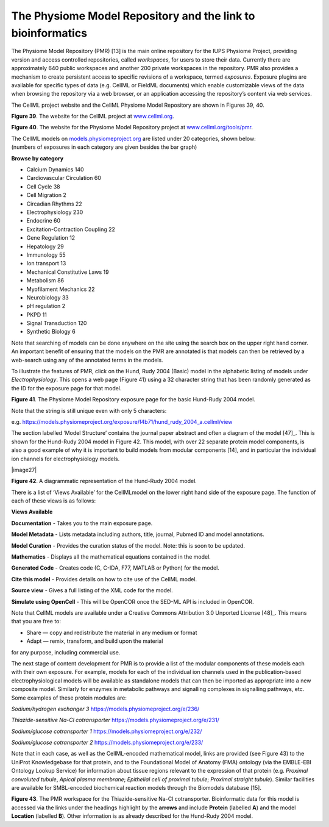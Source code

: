 
============================================================
The Physiome Model Repository and the link to bioinformatics
============================================================

The Physiome Model Repository (PMR) [13] is the main online repository
for the IUPS Physiome Project, providing version and access controlled
repositories, called *workspaces*, for users to store their data.
Currently there are approximately 640 public workspaces and another 200
private workspaces in the repository. PMR also provides a mechanism to
create persistent access to specific revisions of a workspace, termed
*exposures*. Exposure plugins are available for specific types of data
(e.g. CellML or FieldML documents) which enable customizable views of
the data when browsing the repository via a web browser, or an
application accessing the repository’s content via web services.

The CellML project website and the CellML Physiome Model Repository are
shown in Figures 39, 40.

**Figure 39**. The website for the CellML project at
`www.cellml.org <http://www.cellml.org>`__.

**Figure 40**. The website for the Physiome Model Repository project at
`www.cellml.org/tools/pmr <http://www.cellml.org/tools/pmr>`__.

| The CellML models on
  `models.physiomeproject.org <https://models.physiomeproject.org>`__
  are listed under 20 categories, shown below:
| (numbers of exposures in each category are given besides the bar
  graph)

**Browse by category**

-  Calcium Dynamics 140

-  Cardiovascular Circulation 60

-  Cell Cycle 38

-  Cell Migration 2

-  Circadian Rhythms 22

-  Electrophysiology 230

-  Endocrine 60

-  Excitation-Contraction Coupling 22

-  Gene Regulation 12

-  Hepatology 29

-  Immunology 55

-  Ion transport 13

-  Mechanical Constitutive Laws 19

-  Metabolism 86

-  Myofilament Mechanics 22

-  Neurobiology 33

-  pH regulation 2

-  PKPD 11

-  Signal Transduction 120

-  Synthetic Biology 6

Note that searching of models can be done anywhere on the site using the
search box on the upper right hand corner. An important benefit of
ensuring that the models on the PMR are annotated is that models can
then be retrieved by a web-search using any of the annotated terms in
the models.

To illustrate the features of PMR, click on the Hund, Rudy 2004 (Basic)
model in the alphabetic listing of models under *Electrophysiology*.
This opens a web page (Figure 41) using a 32 character string that has
been randomly generated as the ID for the exposure page for that model.

**Figure 41**. The Physiome Model Repository exposure page for the basic
Hund-Rudy 2004 model.

Note that the string is still unique even with only 5 characters:

e.g.
https://models.physiomeproject.org/exposure/f4b71/hund_rudy_2004_a.cellml/view

The section labelled ‘Model Structure’ contains the journal paper
abstract and often a diagram of the model [47]_. This is shown for the
Hund-Rudy 2004 model in Figure 42. This model, with over 22 separate
protein model components, is also a good example of why it is important
to build models from modular components [14], and in particular the
individual ion channels for electrophysiology models.

|image27|

**Figure 42**. A diagrammatic representation of the Hund-Rudy 2004
model.

There is a list of ‘Views Available’ for the CellMLmodel on the lower
right hand side of the exposure page. The function of each of these
views is as follows:

**Views Available**

**Documentation** - Takes you to the main exposure page.

**Model Metadata** - Lists metadata including authors, title, journal,
Pubmed ID and model annotations.

**Model Curation** - Provides the curation status of the model. Note:
this is soon to be updated.

**Mathematics** - Displays all the mathematical equations contained in
the model.

**Generated Code** - Creates code (C, C-IDA, F77, MATLAB or Python) for
the model.

**Cite this model** - Provides details on how to cite use of the CellML
model.

**Source view** - Gives a full listing of the XML code for the model.

**Simulate using OpenCell** - This will be OpenCOR once the SED-ML API
is included in OpenCOR.

Note that CellML models are available under a Creative Commons
Attribution 3.0 Unported License [48]_. This means that you are free to:

-  Share — copy and redistribute the material in any medium or format

-  Adapt — remix, transform, and build upon the material

for any purpose, including commercial use.

The next stage of content development for PMR is to provide a list of
the modular components of these models each with their own exposure. For
example, models for each of the individual ion channels used in the
publication-based electrophysiological models will be available as
standalone models that can then be imported as appropriate into a new
composite model. Similarly for enzymes in metabolic pathways and
signalling complexes in signalling pathways, etc. Some examples of these
protein modules are:

*Sodium/hydrogen exchanger 3* https://models.physiomeproject.org/e/236/

*Thiazide-sensitive Na-Cl cotransporter*
https://models.physiomeproject.org/e/231/

*Sodium/glucose cotransporter 1*
https://models.physiomeproject.org/e/232/

*Sodium/glucose cotransporter 2*
https://models.physiomeproject.org/e/233/

Note that in each case, as well as the CellML-encoded mathematical
model, links are provided (see Figure 43) to the UniProt Knowledgebase
for that protein, and to the Foundational Model of Anatomy (FMA)
ontology (via the EMBLE-EBI Ontology Lookup Service) for information
about tissue regions relevant to the expression of that protein (e.g.
*Proximal convoluted tubule*, *Apical plasma membrane*; *Epithelial cell
of proximal tubule*; *Proximal straight tubule*). Similar facilities are
available for SMBL-encoded biochemical reaction models through the
Biomodels database [15].

**Figure 43**. The PMR workspace for the Thiazide-sensitive Na-Cl
cotransporter. Bioinformatic data for this model is accessed via the
links under the headings highlight by the **arrows** and include
**Protein** (labelled **A**) and the model **Location** (labelled
**B**). Other information is as already described for the Hund-Rudy 2004
model.

